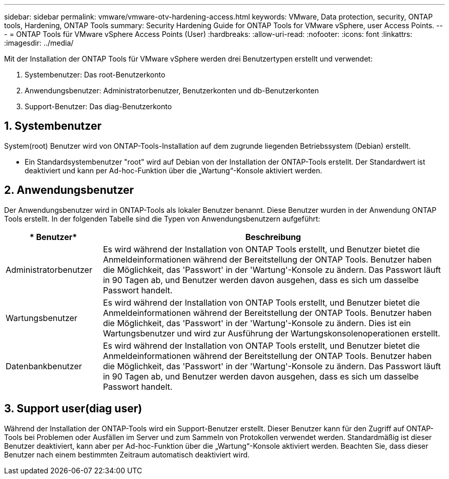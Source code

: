 ---
sidebar: sidebar 
permalink: vmware/vmware-otv-hardening-access.html 
keywords: VMware, Data protection, security, ONTAP tools, Hardening, ONTAP Tools 
summary: Security Hardening Guide for ONTAP Tools for VMware vSphere, user Access Points. 
---
= ONTAP Tools für VMware vSphere Access Points (User)
:hardbreaks:
:allow-uri-read: 
:nofooter: 
:icons: font
:linkattrs: 
:imagesdir: ../media/


[role="lead"]
Mit der Installation der ONTAP Tools für VMware vSphere werden drei Benutzertypen erstellt und verwendet:

. Systembenutzer: Das root-Benutzerkonto
. Anwendungsbenutzer: Administratorbenutzer, Benutzerkonten und db-Benutzerkonten
. Support-Benutzer: Das diag-Benutzerkonto




== 1. Systembenutzer

System(root) Benutzer wird von ONTAP-Tools-Installation auf dem zugrunde liegenden Betriebssystem (Debian) erstellt.

* Ein Standardsystembenutzer "root" wird auf Debian von der Installation der ONTAP-Tools erstellt. Der Standardwert ist deaktiviert und kann per Ad-hoc-Funktion über die „Wartung“-Konsole aktiviert werden.




== 2. Anwendungsbenutzer

Der Anwendungsbenutzer wird in ONTAP-Tools als lokaler Benutzer benannt. Diese Benutzer wurden in der Anwendung ONTAP Tools erstellt. In der folgenden Tabelle sind die Typen von Anwendungsbenutzern aufgeführt:

[cols="22%,78%"]
|===
| * Benutzer* | *Beschreibung* 


| Administratorbenutzer | Es wird während der Installation von ONTAP Tools erstellt, und Benutzer bietet die Anmeldeinformationen während der Bereitstellung der ONTAP Tools. Benutzer haben die Möglichkeit, das 'Passwort' in der 'Wartung'-Konsole zu ändern. Das Passwort läuft in 90 Tagen ab, und Benutzer werden davon ausgehen, dass es sich um dasselbe Passwort handelt. 


| Wartungsbenutzer | Es wird während der Installation von ONTAP Tools erstellt, und Benutzer bietet die Anmeldeinformationen während der Bereitstellung der ONTAP Tools. Benutzer haben die Möglichkeit, das 'Passwort' in der 'Wartung'-Konsole zu ändern. Dies ist ein Wartungsbenutzer und wird zur Ausführung der Wartungskonsolenoperationen erstellt. 


| Datenbankbenutzer | Es wird während der Installation von ONTAP Tools erstellt, und Benutzer bietet die Anmeldeinformationen während der Bereitstellung der ONTAP Tools. Benutzer haben die Möglichkeit, das 'Passwort' in der 'Wartung'-Konsole zu ändern. Das Passwort läuft in 90 Tagen ab, und Benutzer werden davon ausgehen, dass es sich um dasselbe Passwort handelt. 
|===


== 3. Support user(diag user)

Während der Installation der ONTAP-Tools wird ein Support-Benutzer erstellt. Dieser Benutzer kann für den Zugriff auf ONTAP-Tools bei Problemen oder Ausfällen im Server und zum Sammeln von Protokollen verwendet werden. Standardmäßig ist dieser Benutzer deaktiviert, kann aber per Ad-hoc-Funktion über die „Wartung“-Konsole aktiviert werden. Beachten Sie, dass dieser Benutzer nach einem bestimmten Zeitraum automatisch deaktiviert wird.
